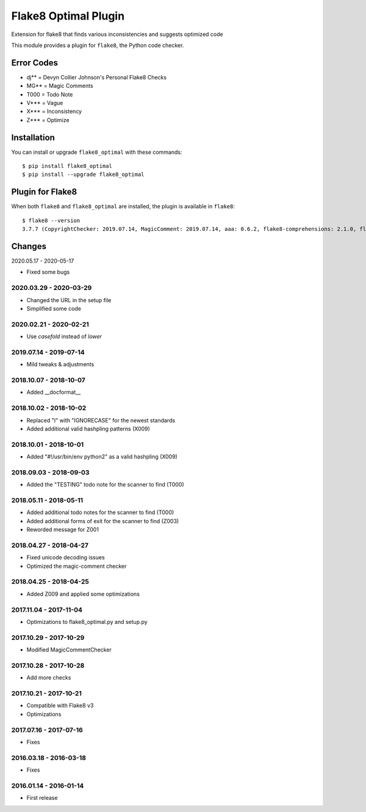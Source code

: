 Flake8 Optimal Plugin
=====================

Extension for flake8 that finds various inconsistencies and suggests optimized code

This module provides a plugin for ``flake8``, the Python code checker.

Error Codes
-----------

* dj** = Devyn Collier Johnson's Personal Flake8 Checks
* MG** = Magic Comments
* T000 = Todo Note
* V*** = Vague
* X*** = Inconsistency
* Z*** = Optimize


Installation
------------

You can install or upgrade ``flake8_optimal`` with these commands::

  $ pip install flake8_optimal
  $ pip install --upgrade flake8_optimal


Plugin for Flake8
-----------------

When both ``flake8`` and ``flake8_optimal`` are installed, the plugin is
available in ``flake8``::

    $ flake8 --version
    3.7.7 (CopyrightChecker: 2019.07.14, MagicComment: 2019.07.14, aaa: 0.6.2, flake8-comprehensions: 2.1.0, flake8-eradicate: 0.2.0, flake8-mypy: 17.8.0, flake8-pyi: 19.3.0, flake8_builtins: 1.4.1, flake8_coding: 1.3.2, flake8_deprecated: 1.2, flake8_optimal: 2019.07.14, logging-format: 0.6.0, mccabe: 0.6.1, pycodestyle: 2.5.0, pyflakes: 2.1.1, radon: 3.0.3, warn-symbols: 1.1.1) CPython 3.7.3 on Linux


Changes
-------

2020.05.17 - 2020-05-17

* Fixed some bugs

2020.03.29 - 2020-03-29
```````````````````````
* Changed the URL in the setup file
* Simplified some code

2020.02.21 - 2020-02-21
```````````````````````
* Use `casefold` instead of `lower`

2019.07.14 - 2019-07-14
```````````````````````
* Mild tweaks & adjustments

2018.10.07 - 2018-10-07
```````````````````````
* Added __docformat__

2018.10.02 - 2018-10-02
```````````````````````
* Replaced "I" with "IGNORECASE" for the newest standards
* Added additional valid hashpling patterns (X009)

2018.10.01 - 2018-10-01
```````````````````````
* Added "#!/usr/bin/env python2" as a valid hashpling (X009)

2018.09.03 - 2018-09-03
```````````````````````
* Added the "TESTING" todo note for the scanner to find (T000)

2018.05.11 - 2018-05-11
```````````````````````
* Added additional todo notes for the scanner to find (T000)
* Added additional forms of exit for the scanner to find (Z003)
* Reworded message for Z001

2018.04.27 - 2018-04-27
```````````````````````
* Fixed unicode decoding issues
* Optimized the magic-comment checker

2018.04.25 - 2018-04-25
```````````````````````
* Added Z009 and applied some optimizations

2017.11.04 - 2017-11-04
```````````````````````
* Optimizations to flake8_optimal.py and setup.py

2017.10.29 - 2017-10-29
```````````````````````
* Modified MagicCommentChecker

2017.10.28 - 2017-10-28
```````````````````````
* Add more checks

2017.10.21 - 2017-10-21
```````````````````````
* Compatible with Flake8 v3
* Optimizations

2017.07.16 - 2017-07-16
```````````````````````
* Fixes

2016.03.18 - 2016-03-18
```````````````````````
* Fixes

2016.01.14 - 2016-01-14
```````````````````````
* First release
